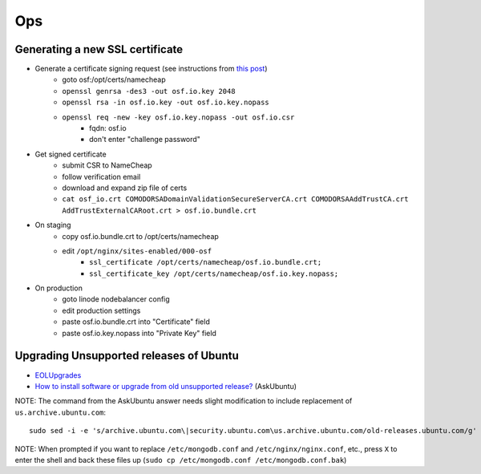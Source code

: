Ops
===


Generating a new SSL certificate
********************************


* Generate a certificate signing request (see instructions from `this post <http://blog.wensheng.org/2012/03/using-namecheap-ssl-with-nginx.html>`_)
    * goto osf:/opt/certs/namecheap
    * ``openssl genrsa -des3 -out osf.io.key 2048``
    * ``openssl rsa -in osf.io.key -out osf.io.key.nopass``
    * ``openssl req -new -key osf.io.key.nopass -out osf.io.csr``
        * fqdn: osf.io
        * don't enter "challenge password"

* Get signed certificate
    * submit CSR to NameCheap
    * follow verification email
    * download and expand zip file of certs
    * ``cat osf_io.crt COMODORSADomainValidationSecureServerCA.crt COMODORSAAddTrustCA.crt AddTrustExternalCARoot.crt > osf.io.bundle.crt``

* On staging
    * copy osf.io.bundle.crt to /opt/certs/namecheap
    * edit ``/opt/nginx/sites-enabled/000-osf``
        * ``ssl_certificate /opt/certs/namecheap/osf.io.bundle.crt;``
        * ``ssl_certificate_key /opt/certs/namecheap/osf.io.key.nopass;``

* On production
    * goto linode nodebalancer config
    * edit production settings
    * paste osf.io.bundle.crt into "Certificate" field
    * paste osf.io.key.nopass into "Private Key" field

Upgrading Unsupported releases of Ubuntu
****************************************

- `EOLUpgrades <https://help.ubuntu.com/community/EOLUpgrades/>`_
- `How to install software or upgrade from old unsupported release? <https://askubuntu.com/questions/91815/how-to-install-software-or-upgrade-from-old-unsupported-release/91821#91821?newreg=55cb4b0054814dbe9fdf36b3a0a08f27>`_ (AskUbuntu)

NOTE: The command from the AskUbuntu answer needs slight modification to include replacement of ``us.archive.ubuntu.com``: ::

    sudo sed -i -e 's/archive.ubuntu.com\|security.ubuntu.com\us.archive.ubuntu.com/old-releases.ubuntu.com/g' /etc/apt/sources.list

NOTE: When prompted if you want to replace ``/etc/mongodb.conf`` and ``/etc/nginx/nginx.conf``, etc., press ``X`` to enter the shell and back these files up (``sudo cp /etc/mongodb.conf /etc/mongodb.conf.bak``)
